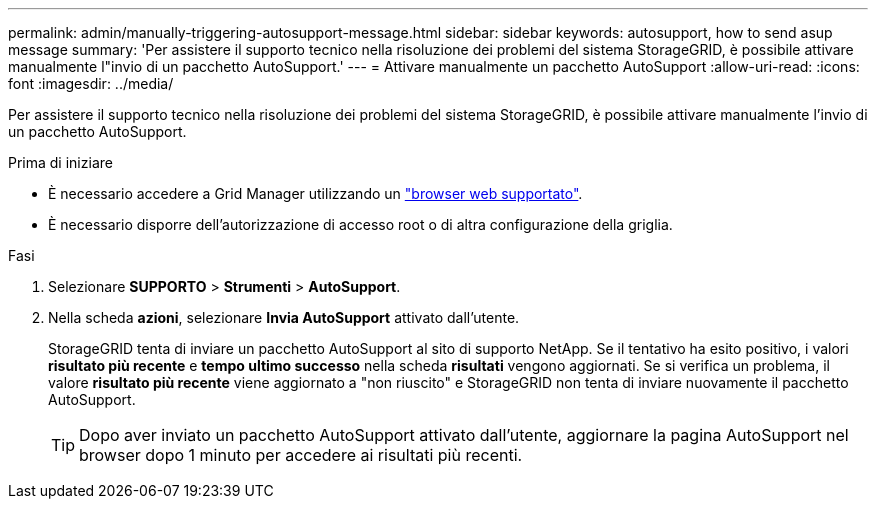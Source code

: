---
permalink: admin/manually-triggering-autosupport-message.html 
sidebar: sidebar 
keywords: autosupport, how to send asup message 
summary: 'Per assistere il supporto tecnico nella risoluzione dei problemi del sistema StorageGRID, è possibile attivare manualmente l"invio di un pacchetto AutoSupport.' 
---
= Attivare manualmente un pacchetto AutoSupport
:allow-uri-read: 
:icons: font
:imagesdir: ../media/


[role="lead"]
Per assistere il supporto tecnico nella risoluzione dei problemi del sistema StorageGRID, è possibile attivare manualmente l'invio di un pacchetto AutoSupport.

.Prima di iniziare
* È necessario accedere a Grid Manager utilizzando un link:../admin/web-browser-requirements.html["browser web supportato"].
* È necessario disporre dell'autorizzazione di accesso root o di altra configurazione della griglia.


.Fasi
. Selezionare *SUPPORTO* > *Strumenti* > *AutoSupport*.
. Nella scheda *azioni*, selezionare *Invia AutoSupport* attivato dall'utente.
+
StorageGRID tenta di inviare un pacchetto AutoSupport al sito di supporto NetApp. Se il tentativo ha esito positivo, i valori *risultato più recente* e *tempo ultimo successo* nella scheda *risultati* vengono aggiornati. Se si verifica un problema, il valore *risultato più recente* viene aggiornato a "non riuscito" e StorageGRID non tenta di inviare nuovamente il pacchetto AutoSupport.

+

TIP: Dopo aver inviato un pacchetto AutoSupport attivato dall'utente, aggiornare la pagina AutoSupport nel browser dopo 1 minuto per accedere ai risultati più recenti.


